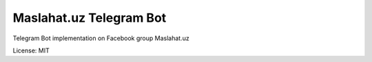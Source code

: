 ===============================
Maslahat.uz Telegram Bot
===============================

Telegram Bot implementation on Facebook group Maslahat.uz

License: MIT
